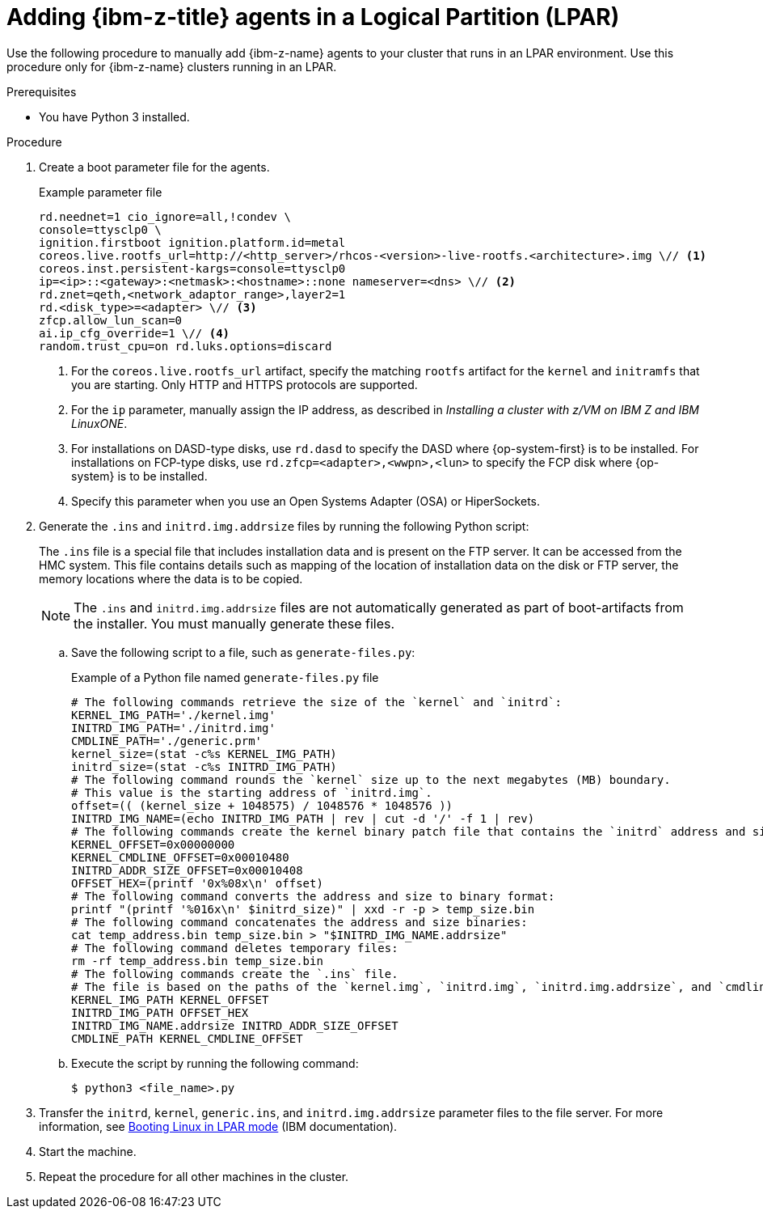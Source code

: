 // Module included in the following assemblies:
//
// * installing/installing_with_agent_based_installer/prepare-pxe-infra-agent.adoc

:_mod-docs-content-type: PROCEDURE
[id="adding-ibmz-lpar-agents_{context}"]
= Adding {ibm-z-title} agents in a Logical Partition (LPAR)

Use the following procedure to manually add {ibm-z-name} agents to your cluster that runs in an LPAR environment. Use this procedure only for {ibm-z-name} clusters running in an LPAR.

.Prerequisites
* You have Python 3 installed.

.Procedure

. Create a boot parameter file for the agents.
+
.Example parameter file
[source,terminal]
----
rd.neednet=1 cio_ignore=all,!condev \
console=ttysclp0 \
ignition.firstboot ignition.platform.id=metal
coreos.live.rootfs_url=http://<http_server>/rhcos-<version>-live-rootfs.<architecture>.img \// <1>
coreos.inst.persistent-kargs=console=ttysclp0
ip=<ip>::<gateway>:<netmask>:<hostname>::none nameserver=<dns> \// <2>
rd.znet=qeth,<network_adaptor_range>,layer2=1
rd.<disk_type>=<adapter> \// <3>
zfcp.allow_lun_scan=0
ai.ip_cfg_override=1 \// <4>
random.trust_cpu=on rd.luks.options=discard
----
<1> For the `coreos.live.rootfs_url` artifact, specify the matching `rootfs` artifact for the `kernel` and `initramfs` that you are starting. Only HTTP and HTTPS protocols are supported.
<2> For the `ip` parameter, manually assign the IP address, as described in _Installing a cluster with z/VM on IBM Z and IBM LinuxONE_.
<3> For installations on DASD-type disks, use `rd.dasd` to specify the DASD where {op-system-first} is to be installed. For installations on FCP-type disks, use `rd.zfcp=<adapter>,<wwpn>,<lun>` to specify the FCP disk where {op-system} is to be installed.
<4> Specify this parameter when you use an Open Systems Adapter (OSA) or HiperSockets.

. Generate the `.ins` and `initrd.img.addrsize` files by running the following Python script:
+
The `.ins` file is a special file that includes installation data and is present on the FTP server. It can be accessed from the HMC system.
This file contains details such as mapping of the location of installation data on the disk or FTP server, the memory locations where the data is to be copied.
+
[NOTE]
====
The `.ins` and `initrd.img.addrsize` files are not automatically generated as part of boot-artifacts from the installer. You must manually generate these files.
====

.. Save the following script to a file, such as `generate-files.py`:
+
.Example of a Python file named `generate-files.py` file
[source,python]
----
# The following commands retrieve the size of the `kernel` and `initrd`:
KERNEL_IMG_PATH='./kernel.img'
INITRD_IMG_PATH='./initrd.img'
CMDLINE_PATH='./generic.prm'
kernel_size=(stat -c%s KERNEL_IMG_PATH)
initrd_size=(stat -c%s INITRD_IMG_PATH)
# The following command rounds the `kernel` size up to the next megabytes (MB) boundary.
# This value is the starting address of `initrd.img`.
offset=(( (kernel_size + 1048575) / 1048576 * 1048576 ))
INITRD_IMG_NAME=(echo INITRD_IMG_PATH | rev | cut -d '/' -f 1 | rev)
# The following commands create the kernel binary patch file that contains the `initrd` address and size:
KERNEL_OFFSET=0x00000000
KERNEL_CMDLINE_OFFSET=0x00010480
INITRD_ADDR_SIZE_OFFSET=0x00010408
OFFSET_HEX=(printf '0x%08x\n' offset)
# The following command converts the address and size to binary format:
printf "(printf '%016x\n' $initrd_size)" | xxd -r -p > temp_size.bin
# The following command concatenates the address and size binaries:
cat temp_address.bin temp_size.bin > "$INITRD_IMG_NAME.addrsize"
# The following command deletes temporary files:
rm -rf temp_address.bin temp_size.bin
# The following commands create the `.ins` file.
# The file is based on the paths of the `kernel.img`, `initrd.img`, `initrd.img.addrsize`, and `cmdline` files and the memory locations where the data is to be copied.
KERNEL_IMG_PATH KERNEL_OFFSET
INITRD_IMG_PATH OFFSET_HEX
INITRD_IMG_NAME.addrsize INITRD_ADDR_SIZE_OFFSET
CMDLINE_PATH KERNEL_CMDLINE_OFFSET
----

.. Execute the script by running the following command:
+
[source,terminal]
----
$ python3 <file_name>.py
----

. Transfer the `initrd`, `kernel`, `generic.ins`, and `initrd.img.addrsize` parameter files to the file server. For more information, see link:https://www.ibm.com/docs/en/linux-on-systems?topic=bl-booting-linux-in-lpar-mode[Booting Linux in LPAR mode] (IBM documentation).

. Start the machine.

. Repeat the procedure for all other machines in the cluster.